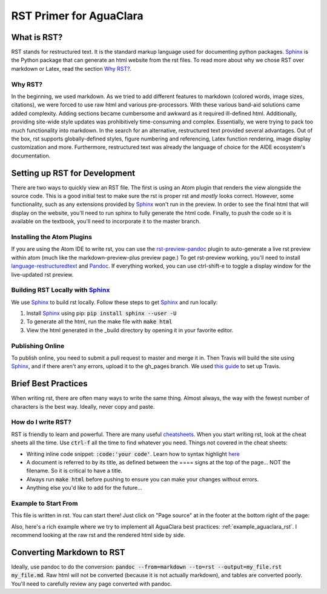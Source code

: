 ************************
RST Primer for AguaClara
************************

What is RST?
============
RST stands for restructured text. It is the standard markup language
used for documenting python packages. Sphinx_
is the Python package that can generate an html website from the rst files. To read more
about why we chose RST over markdown or Latex, read the section `Why RST?`_.

Why RST?
--------
In the beginning, we used markdown. As we tried to add different features to markdown (colored words, image sizes, citations),
we were forced to use raw html and various pre-processors. With these various band-aid
solutions came added complexity. Adding sections became cumbersome and awkward as it required
ill-defined html. Additionally, providing site-wide style updates was prohibitively time-consuming and
complex. Essentially, we were trying to pack too much functionality into markdown.
In the search for an alternative, restructured text provided several advantages.
Out of the box, rst supports globally-defined styles, figure numbering and referencing,
Latex function rendering, image display customization and more. Furthermore,
restructured text was already the language of choice for the AIDE ecosystem's
documentation.

Setting up RST for Development
==============================
There are two ways to quickly view an RST file. The first is using an Atom plugin
that renders the view alongside the source code. This is a good initial test to
make sure the rst is proper rst and *mostly* looks correct. However, some functionality,
such as any extensions provided by Sphinx_ won't run in the preview. In order to
see the final html that will display on the website, you'll need to run sphinx to fully
generate the html code. Finally, to push the code so it is available on the textbook,
you'll need to incorporate it to the master branch.

Installing the Atom Plugins
---------------------------
If you are using the Atom IDE to write rst, you can use the `rst-preview-pandoc <https://atom.io/packages/rst-preview-pandoc>`__
plugin to auto-generate a live rst preview within atom (much like the markdown-preview-plus preview page.) To get rst-preview
working, you'll need to install `language-restructuredtext <https://atom.io/packages/language-restructuredtext>`_ and Pandoc_. If everything
worked, you can use ctrl-shift-e to toggle a display window for the live-updated
rst preview.

Building RST Locally with Sphinx_
---------------------------------
We use Sphinx_ to build rst locally. Follow these steps to get Sphinx_ and run locally:

#. Install Sphinx_ using pip: :code:`pip install sphinx --user -U`
#. To generate all the html, run the make file with :code:`make html`
#. View the html generated in the _build directory by opening it in your favorite editor.

Publishing Online
-----------------
To publish online, you need to submit a pull request to master and merge it in. Then
Travis will build the site using Sphinx_, and if there aren't any errors, upload
it to the gh_pages branch. We used `this guide <https://gist.github.com/brenns10/f48e1021e8befd2221a2>`_ to set up Travis.

Brief Best Practices
====================
When writing rst, there are often many ways to write the same thing. Almost always,
the way with the fewest number of characters is the best way. Ideally, never copy and paste.

How do I write RST?
-------------------
RST is friendly to learn and powerful. There are many useful `cheatsheets <https://thomas-cokelaer.info/tutorials/sphinx/rest_syntax.html#inserting-code-and-literal-blocks>`_.
When you start writing rst, look at the cheat sheets all the time. Use :code:`ctrl-f` all the time to find
whatever you need. Things not covered in the cheat sheets:

* Writing inline code snippet: :code:`:code:'your code'`. Learn how to syntax highlight `here <https://stackoverflow.com/questions/10870719/inline-code-highlighting-in-restructuredtext>`_
* A document is referred to by its title, as defined between the ==== signs at the
  top of the page... NOT the filename. So it is critical to have a title.
* Always run :code:`make html` before pushing to ensure you can make your changes without errors.
* Anything else you'd like to add for the future...

Example to Start From
---------------------
This file is written in rst. You can start there! Just click on "Page source" at
in the footer at the bottom right of the page:

.. image::page_source.png

Also, here's a rich example where we try to implement all AguaClara best
practices: :ref:`example_aguaclara_rst`. I recommend looking
at the raw rst and the rendered html side by side.

Converting Markdown to RST
==========================
Ideally, use pandoc to do the conversion: :code:`pandoc --from=markdown --to=rst --output=my_file.rst my_file.md`.
Raw html will not be converted (because it is not actually markdown), and tables are converted poorly.
You'll need to carefully review any page converted with pandoc.

.. _Sphinx: <http://www.sphinx-doc.org/en/master/>
.. _Pandoc: <https://pandoc.org/installing.html>
